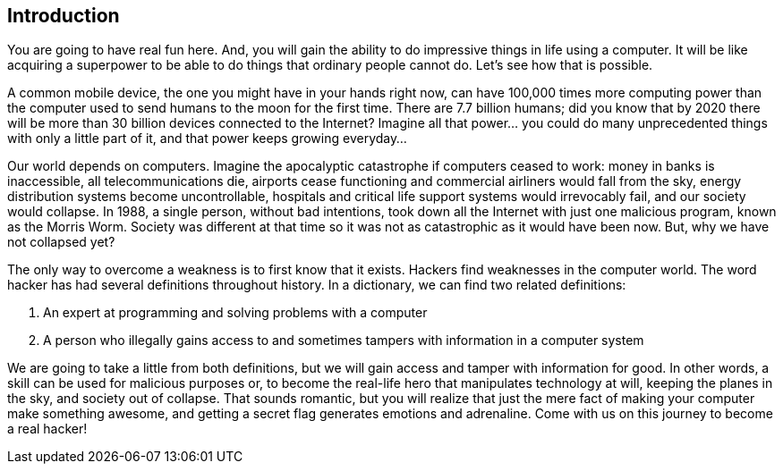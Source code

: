 == Introduction

You are going to have real fun here. And, you will gain the ability to do impressive things in life using a computer. It will be like acquiring a superpower to be able to do things that ordinary people cannot do. Let’s see how that is possible. 

A common mobile device, the one you might have in your hands right now, can have 100,000 times more computing power than the computer used to send humans to the moon for the first time. There are 7.7 billion humans; did you know that by 2020 there will be more than 30 billion devices connected to the Internet? Imagine all that power... you could do many unprecedented things with only a little part of it, and that power keeps growing everyday...

Our world depends on computers. Imagine the apocalyptic catastrophe if computers ceased to work: money in banks is inaccessible, all telecommunications die, airports cease functioning and commercial airliners would  fall from the sky, energy distribution systems become uncontrollable, hospitals and critical life support systems would irrevocably fail, and our society would collapse. In 1988, a single person, without bad intentions, took down all the Internet with just one malicious program, known as the Morris Worm. Society was different at that time so it was not as catastrophic as it would have been now. But, why we have not collapsed yet? 

The only way to overcome a weakness is to first know that it exists. Hackers find weaknesses in the computer world. The word hacker has had several definitions throughout history. In a dictionary, we can find two related definitions:

. An expert at programming and solving problems with a computer
. A person who illegally gains access to and sometimes tampers with information in a computer system

We are going to take a little from both definitions, but we will gain access and tamper with information for good. In other words, a skill can be used for malicious purposes or, to become the real-life hero that manipulates technology at will, keeping the planes in the sky, and society out of collapse. That sounds romantic, but you will realize that just the mere fact of making your computer make something awesome, and getting a secret flag generates emotions and adrenaline. Come with us on this journey to become a real hacker!

